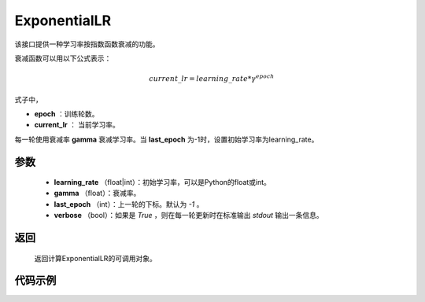 .. _cn_api_optimizer_ExponentialLR:

ExponentialLR
-----------------------------------

.. py:class:: paddle.optimizer.lr_scheduler.ExponentialLR(learning_rate, gamma, last_epoch=-1, verbose=False)

该接口提供一种学习率按指数函数衰减的功能。

衰减函数可以用以下公式表示：

.. math::

 current\_lr = learning\_rate * \gamma^{epoch}

式子中，

- **epoch** ：训练轮数。
- **current_lr** ： 当前学习率。

每一轮使用衰减率 **gamma** 衰减学习率。当 **last_epoch** 为-1时，设置初始学习率为learning_rate。

参数
:::::::::
    - **learning_rate** （float|int）：初始学习率，可以是Python的float或int。
    - **gamma** （float）：衰减率。
    - **last_epoch** （int）：上一轮的下标。默认为 `-1` 。
    - **verbose** （bool）：如果是 `True` ，则在每一轮更新时在标准输出 `stdout` 输出一条信息。

返回
:::::::::
   返回计算ExponentialLR的可调用对象。 

代码示例
:::::::::

.. code-block:: python


